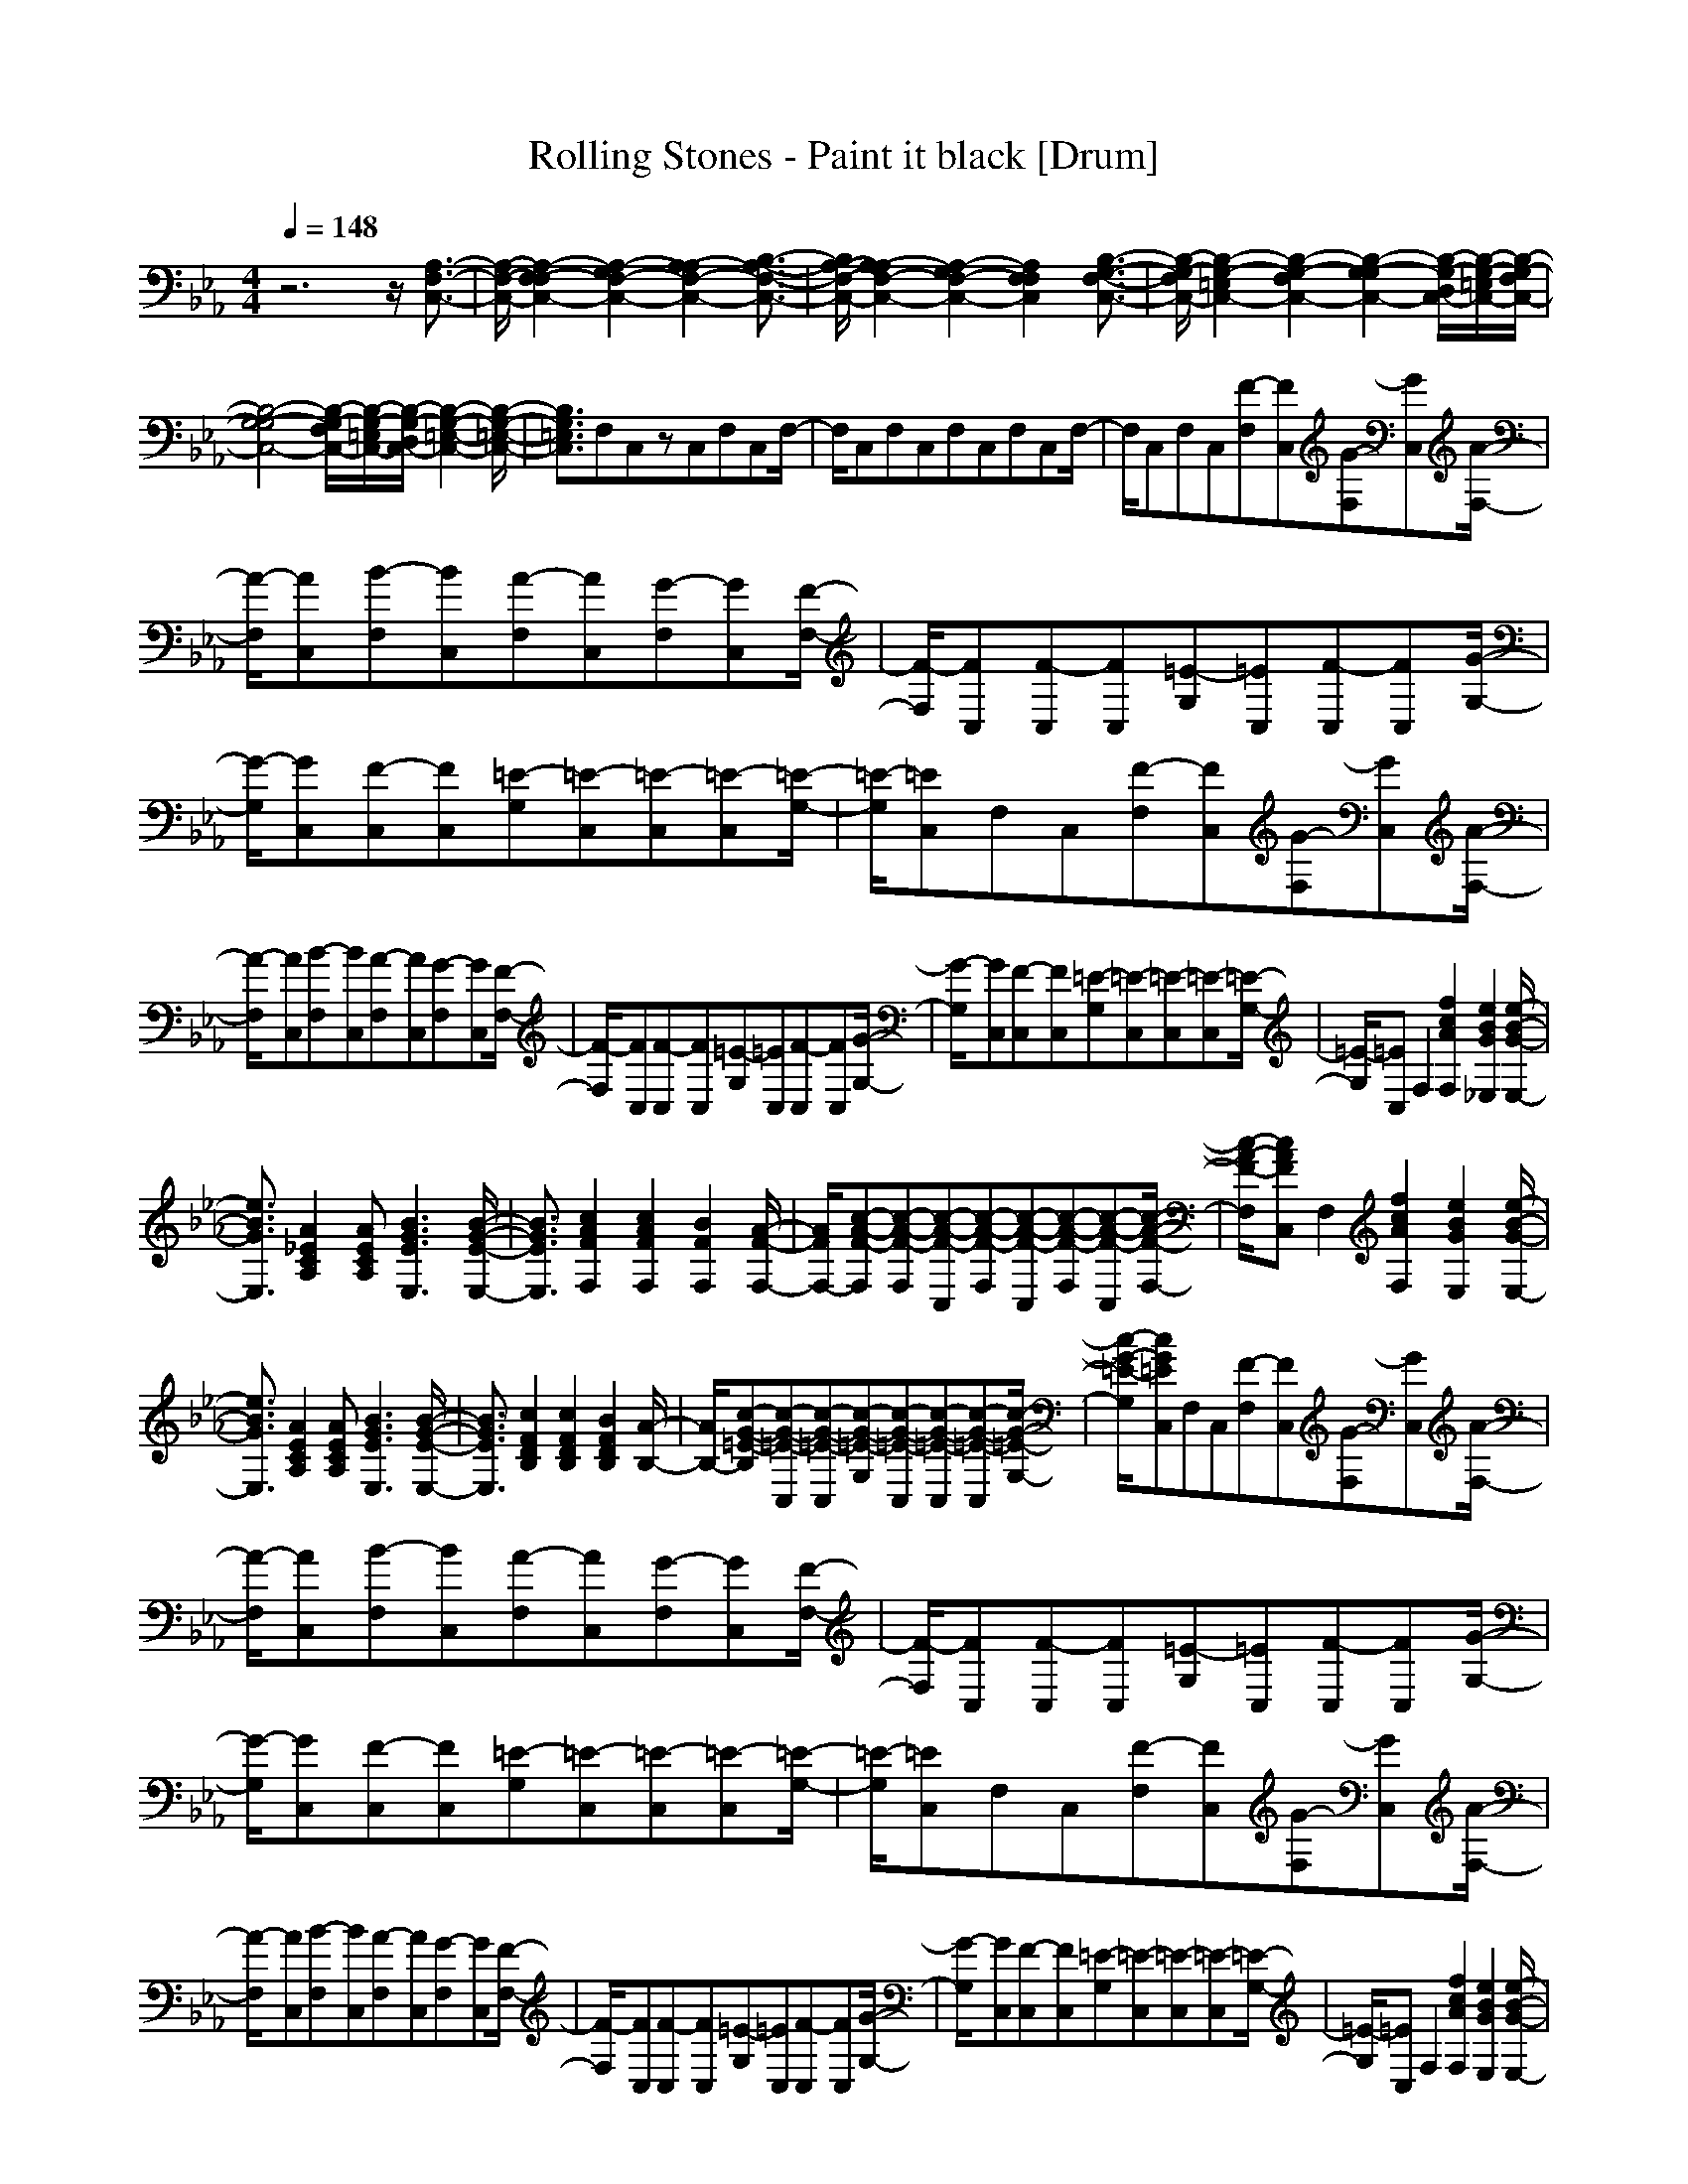 X: 1
T: Rolling Stones - Paint it black [Drum]
Z: X-command
M: 4/4
L: 1/8
Q:1/4=148
K:Eb
z6 z/2[A,3/2-F,3/2-C,3/2-]|[A,/2-F,/2-C,/2-][A,2-F,2-F,2C,2-][A,2-G,2F,2-C,2-][A,2-A,2F,2-C,2-][B,3/2-A,3/2-F,3/2-C,3/2-]|[B,/2A,/2-F,/2-C,/2-][A,2-A,2F,2-C,2-][A,2-G,2F,2-C,2-][A,2F,2F,2C,2][B,3/2-G,3/2-F,3/2-C,3/2-]|[B,/2-G,/2-F,/2C,/2-][B,2-G,2-=E,2C,2-][B,2-G,2-F,2C,2-][B,2-G,2-G,2C,2-][B,/2-G,/2-D,/2C,/2-][B,/2-G,/2-=E,/2C,/2-][B,/2-G,/2-F,/2C,/2-]|
[B,4-G,4-G,4C,4-] [B,/2-G,/2-F,/2C,/2-][B,/2-G,/2-=E,/2C,/2-][B,/2-G,/2-D,/2C,/2-][B,2-G,2-=E,2-C,2-][B,/2-G,/2-=E,/2-C,/2-]|[B,3/2G,3/2=E,3/2C,3/2]F,C,zC,F,C,F,/2-|F,/2C,F,C,F,C,F,C,F,/2-|F,/2C,F,C,[F-F,][FC,][G-F,][GC,][A/2-F,/2-]|
[A/2-F,/2][AC,][B-F,][BC,][A-F,][AC,][G-F,][GC,][F/2-F,/2-]|[F/2-F,/2][FC,][F-C,][FC,][=E-G,][=EC,][F-C,][FC,][G/2-G,/2-]|[G/2-G,/2][GC,][F-C,][FC,][=E-G,][=E-C,][=E-C,][=E-C,][=E/2-G,/2-]|[=E/2-G,/2][=EC,]F,C,[F-F,][FC,][G-F,][GC,][A/2-F,/2-]|
[A/2-F,/2][AC,][B-F,][BC,][A-F,][AC,][G-F,][GC,][F/2-F,/2-]|[F/2-F,/2][FC,][F-C,][FC,][=E-G,][=EC,][F-C,][FC,][G/2-G,/2-]|[G/2-G,/2][GC,][F-C,][FC,][=E-G,][=E-C,][=E-C,][=E-C,][=E/2-G,/2-]|[=E/2-G,/2][=EC,]F,2[f2c2A2F,2][e2B2G2_E,2][e/2-B/2-G/2-E,/2-]|
[e3/2B3/2G3/2E,3/2][A2_E2C2A,2][AECA,][B3G3E3E,3][B/2-G/2-E/2-E,/2-]|[B3/2G3/2E3/2E,3/2][c2A2F2F,2][c2A2F2F,2][B2F2F,2][A/2-F/2-F,/2-]|[A/2F/2F,/2-][c-A-F-F,][c-A-F-F,][c-A-F-C,][c-A-F-F,][c-A-F-C,][c-A-F-F,][c-A-F-C,][c/2-A/2-F/2-F,/2-]|[c/2-A/2-F/2-F,/2][cAFC,]F,2[f2c2A2F,2][e2B2G2E,2][e/2-B/2-G/2-E,/2-]|
[e3/2B3/2G3/2E,3/2][A2E2C2A,2][AECA,][B3G3E3E,3][B/2-G/2-E/2-E,/2-]|[B3/2G3/2E3/2E,3/2][c2F2D2B,2][c2F2D2B,2][B2F2D2B,2][A/2-B,/2-]|[A/2B,/2-][c-G-=E-B,][c-G-=E-C,][c-G-=E-C,][c-G-=E-G,][c-G-=E-C,][c-G-=E-C,][c-G-=E-C,][c/2-G/2-=E/2-G,/2-]|[c/2-G/2-=E/2-G,/2][cG=EC,]F,C,[F-F,][FC,][G-F,][GC,][A/2-F,/2-]|
[A/2-F,/2][AC,][B-F,][BC,][A-F,][AC,][G-F,][GC,][F/2-F,/2-]|[F/2-F,/2][FC,][F-C,][FC,][=E-G,][=EC,][F-C,][FC,][G/2-G,/2-]|[G/2-G,/2][GC,][F-C,][FC,][=E-G,][=E-C,][=E-C,][=E-C,][=E/2-G,/2-]|[=E/2-G,/2][=EC,]F,C,[F-F,][FC,][G-F,][GC,][A/2-F,/2-]|
[A/2-F,/2][AC,][B-F,][BC,][A-F,][AC,][G-F,][GC,][F/2-F,/2-]|[F/2-F,/2][FC,][F-C,][FC,][=E-G,][=EC,][F-C,][FC,][G/2-G,/2-]|[G/2-G,/2][GC,][F-C,][FC,][=E-G,][=E-C,][=E-C,][=E-C,][=E/2-G,/2-]|[=E/2-G,/2][=EC,]F,2[f2c2A2F,2][e2B2G2E,2][e/2-B/2-G/2-E,/2-]|
[e/2B/2-G/2-E,/2-][eBGE,][A2_E2C2A,2][AECA,][B3G3E3E,3][B/2-G/2-E/2-E,/2-]|[B3/2G3/2E3/2E,3/2][c2A2F2F,2][c2A2F2F,2][B2F2F,2][A/2-F/2-F,/2-]|[A/2F/2F,/2-][c-A-F-F,][c-A-F-F,][c-A-F-C,][c-A-F-F,][c-A-F-C,][c-A-F-F,][c-A-F-C,][c/2-A/2-F/2-F,/2-]|[c/2-A/2-F/2-F,/2][cAFC,]F,2[fc-A-F,-][fcAF,][e2B2G2E,2][e/2-B/2-G/2-E,/2-]|
[e3/2B3/2G3/2E,3/2][A2E2C2A,2][AECA,][B3G3E3E,3][B/2-G/2-E/2-E,/2-]|[B3/2G3/2E3/2E,3/2][c2F2D2B,2][c2F2D2B,2][B2F2D2B,2][A/2-B,/2-]|[A/2B,/2-][c-G-=E-B,][c-G-=E-C,][c-G-=E-C,][c-G-=E-G,][c-G-=E-C,][c-G-=E-C,][c-G-=E-C,][c/2-G/2-=E/2-G,/2-]|[c/2-G/2-=E/2-G,/2][cG=EC,]F,C,[F-F,][FC,][G-F,][GC,][A/2-F,/2-]|
[A/2-F,/2][AC,][B-F,][BC,][A-F,][AC,][G-F,][GC,][F/2-F,/2-]|[F/2-F,/2][FC,][F-C,][FC,][=E-G,][=EC,][F-C,][FC,][G/2-G,/2-]|[G/2-G,/2][GC,][F-C,][FC,][=E-G,][=E-C,][=E-C,][=E-C,][=E/2-G,/2-]|[=E/2-G,/2][=EC,]F,C,[F-F,][FC,][G-F,][GC,][A/2-F,/2-]|
[A/2-F,/2][AC,][B-F,][BC,][A-F,][AC,][G-F,][GC,][F/2-F,/2-]|[F/2-F,/2][FC,][F-C,][FC,][=E-G,][=EC,][F-C,][FC,][G/2-G,/2-]|[G/2-G,/2][GC,][F-C,][FC,][=E-G,][=E-C,][=E-C,][=E-C,][=E/2-G,/2-]|[=E/2-G,/2][=EC,]F,2[fc-A-F,-][fcAF,][e2B2G2E,2][e/2-B/2-G/2-E,/2-]|
[e3/2B3/2G3/2E,3/2][A2_E2C2A,2][AECA,][B3G3E3E,3][B/2-G/2-E/2-E,/2-]|[B3/2G3/2E3/2E,3/2][c2A2F2F,2][cA-F-F,-][cAFF,][B2F2F,2][A/2-F/2-F,/2-]|[A/2F/2F,/2-][c-A-F-F,][c-A-F-F,][c-A-F-C,][c-A-F-F,][c-A-F-C,][c-A-F-F,][c-A-F-C,][c/2-A/2-F/2-F,/2-]|[c/2-A/2-F/2-F,/2][cAFC,][f2F,2][f2c2A2F,2][e2B2G2E,2][e/2-B/2-G/2-E,/2-]|
[e3/2B3/2G3/2E,3/2][A2E2C2A,2][AECA,][B3G3E3E,3][B/2-G/2-E/2-E,/2-]|[B3/2G3/2E3/2E,3/2][c2F2D2B,2][c2F2D2B,2][B2F2D2B,2][A/2-B,/2-]|[A/2B,/2-][c-G-=E-B,][c-G-=E-C,][c-G-=E-C,][c-G-=E-G,][c-G-=E-C,][c-G-=E-C,][c-G-=E-C,][c/2-G/2-=E/2-G,/2-]|[c/2-G/2-=E/2-G,/2][cG=EC,][C2-A,2-F,2-][F2C2-A,2-F,2-][G2C2-A,2-F,2-][A/2-C/2-A,/2-F,/2-]|
[A3/2C3/2-A,3/2-F,3/2-][B2C2-A,2-F,2-][A2C2-A,2-F,2-][G2C2-A,2-F,2-][F/2-C/2-A,/2-F,/2-]|[F3/2C3/2A,3/2F,3/2][F2C2-B,2-G,2-][=E2C2-B,2-G,2-][F2C2-B,2-G,2-][G/2-C/2-B,/2-G,/2-]|[G3/2C3/2-B,3/2-G,3/2-][F2C2-B,2-G,2-][=E4-C4-B,4-G,4-][=E/2-C/2-B,/2-G,/2-]|[=E3/2C3/2B,3/2G,3/2][C2-A,2-F,2-][F2C2-A,2-F,2-][G2C2-A,2-F,2-][A/2-C/2-A,/2-F,/2-]|
[A3/2C3/2-A,3/2-F,3/2-][B2C2-A,2-F,2-][A2C2-A,2-F,2-][G2C2-A,2-F,2-][F/2-C/2-A,/2-F,/2-]|[F3/2C3/2A,3/2F,3/2][F2C2-B,2-G,2-][=E2C2-B,2-G,2-][F2C2-B,2-G,2-][G/2-C/2-B,/2-G,/2-]|[G3/2C3/2-B,3/2-G,3/2-][F2C2-B,2-G,2-][=E4-C4-B,4-G,4-][=E/2-C/2-B,/2-G,/2-]|[=E3/2C3/2B,3/2G,3/2]F,2[f2c2F,2][e2B2E,2][e/2-B/2-E,/2-]|
[e3/2B3/2E,3/2][A2_E2C2A,2][AECA,][B3G3E3E,3][B/2-G/2-E/2-E,/2-]|[B3/2G3/2E3/2E,3/2][c2A2F2F,2][c2A2F2F,2][B2F2F,2][A/2-F/2-F,/2-]|[A/2F/2F,/2-][c-A-FF,][c-A-F-F,][c-A-F-C,][c-A-F-F,][c-A-F-C,][c-A-F-F,][c-A-F-C,][c/2-A/2-F/2-F,/2-]|[c/2-A/2-F/2-F,/2][cAFC,]F,2[f2c2A2F,2][e2B2G2E,2][e/2-B/2-G/2-E,/2-]|
[e3/2B3/2G3/2E,3/2][A2E2C2A,2][AECA,][B3G3E3E,3][B/2-G/2-E/2-E,/2-]|[B3/2G3/2E3/2E,3/2][c2F2D2B,2][c2F2D2B,2][B2F2D2B,2][A/2-B,/2-]|[A/2B,/2-][c-G-=E-B,][c-G-=E-C,][c-G-=E-C,][c-G-=E-G,][c-G-=E-C,][c-G-=E-C,][c-G-=E-C,][c/2-G/2-=E/2-G,/2-]|[c/2-G/2-=E/2-G,/2][cG=EC,]F,C,[F-F,][FC,][G-F,][GC,][A/2-F,/2-]|
[A/2-F,/2][AC,][B-F,][BC,][A-F,][AC,][G-F,][GC,][F/2-F,/2-]|[F/2-F,/2][FC,][F-C,][FC,][=E-G,][=EC,][F-C,][FC,][G/2-G,/2-]|[G/2-G,/2][GC,][F-C,][FC,][=E-G,][=E-C,][=E-C,][=E-C,][=E/2-G,/2-]|[=E/2-G,/2][=EC,]F,C,[F-F,][FC,][G-F,][GC,][A/2-F,/2-]|
[A/2-F,/2][AC,][B-F,][BC,][A-F,][AC,][G-F,][GC,][F/2-F,/2-]|[F/2-F,/2][FC,][F-C,][FC,][=E-G,][=EC,][F-C,][FC,][G/2-G,/2-]|[G/2-G,/2][GC,][F-C,][FC,][=E-G,][=E-C,][=E-C,][=E-C,][=E/2-G,/2-]|[=E/2-G,/2][=EC,]F,2[f2c2A2F,2][e2B2G2E,2][e/2-B/2-G/2-E,/2-]|
[e3/2B3/2G3/2E,3/2][A2_E2C2A,2][AECA,][B3G3E3E,3][B/2-G/2-E/2-E,/2-]|[B3/2G3/2E3/2E,3/2][c2A2F2F,2][c2A2F2F,2][B2F2F,2][A/2-F/2-F,/2-]|[A/2F/2F,/2-][c-A-F-F,][c-A-F-F,][c-A-F-C,][c-A-F-F,][c-A-F-C,][c-A-F-F,][c-A-F-C,][c/2-A/2-F/2-F,/2-]|[c/2-A/2-F/2-F,/2][cAFC,]F,2[f2c2A2F,2][e2B2G2E,2][e/2-B/2-G/2-E,/2-]|
[e3/2B3/2G3/2E,3/2][A2E2C2A,2][AECA,][B3G3E3E,3][B/2-G/2-E/2-E,/2-]|[B3/2G3/2E3/2E,3/2][c2F2D2B,2][c2F2D2B,2][B2F2D2B,2][A/2-B,/2-]|[A/2B,/2-][c-G-=E-B,][c-G-=E-C,][c-G-=E-C,][cG=E-G,][c=E-C,][=eBG=E-C,][=eBG=E-C,][=e/2-B/2-G/2-=E/2-G,/2-]|[=e/2B/2G/2=E/2-G,/2][=eBG=E-C,][f-c-A-=E-F,][fcA=E-C,][=E-F,][=E-C,][=E-F,][=E-C,][=E/2-F,/2-]|
[=E/2-F,/2][=E-C,][fcA=E-F,][f-c-A-=E-C,][fcA=E-F,][f-c-A-=E-C,][f-c-A-=E-F,][fcA=E-C,][=E/2-F,/2-]|[=E/2-F,/2][=E-C,][=eBG=E-C,][c-=E-C,][c=EG,][c-G-=E-C,][c-G-=E-C,][c-G-=E-C,][c/2-G/2-=E/2-G,/2-]|[c/2-G/2-=E/2-G,/2][cG=EC,]C,C,G,C,C,C,G,/2-|G,/2[cC,][fcAF,][=eC,][fF,][=eC,][f-c-A-F,][fcAC,]F,/2-|
F,/2C,F,C,F,C,F,C,[f/2-F,/2-]|[f/2F,/2][fC,][_e-B-G-C,][eBGC,][cG,][cC,][c-G-=E-C,][c-G-=E-C,][c/2-G/2-=E/2-G,/2-]|[c/2-G/2-=E/2-G,/2][cG=EC,]C,C,G,[=eC,][fBGC,][=eC,][f/2-B/2-G/2-G,/2-]|[f/2B/2G/2G,/2][=eC,][fAF,][cC,]F,C,[fAF,][cC,]F,/2-|
F,/2C,[fAF,][cC,]F,C,[fcAF,][f-c-A-C,][f/2-c/2-A/2-F,/2-]|[f/2c/2A/2F,/2][=e-B-G-C,][=e-B-G-C,][=e-B-G-C,][=e-B-G-G,][=e-B-G-C,][=e-B-G-C,][=e-B-G-C,][=e/2-B/2-G/2-G,/2-]|[=e/2-B/2-G/2-G,/2][=eBGB,][f-c-A-F,][fcAC,]F,C,F,C,F,/2-|F,/2C,F,C,[F-F,][FC,][G-F,][GC,][A/2-F,/2-]|
[A/2-F,/2][AC,][B-F,][BC,][A-F,][AC,][G-F,][GC,][F/2-F,/2-]|[F/2-F,/2][FC,][F-F,][FC,][=E-F,][=EC,][F-F,][FC,][G/2-F,/2-]|[G/2-F,/2][GC,][FC,][=E-C,][=E-G,C,][=E-C,][=E-C,][=E-C,][=E/2-G,/2-]|[=E/2-G,/2][=EC,]F,C,[F-F,][FC,][G-F,][GC,][A/2-F,/2-]|
[A/2-F,/2][AC,][B-F,][BC,][A-F,][AC,][G-F,][GC,][F/2-F,/2-]|[F/2-F,/2][FC,][F-F,][FC,][=E-F,][=EC,][F-F,][FC,][G/2-F,/2-]|[G/2-F,/2][GC,][FC,]C,[G,C,]C,C,C,G,/2-|G,/2C,
